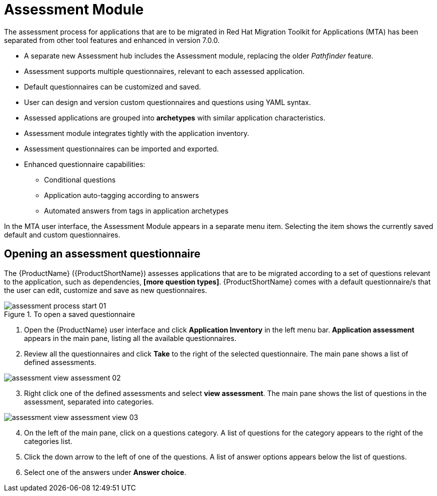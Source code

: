 // Module included in the following assemblies:
//
// * docs/web-console-guide/master.adoc
// * topics/mta-assessment-module.adoc

:_content-type: REFERENCE
[id="mta-assessment-module_{context}"]
= Assessment Module

The assessment process for applications that are to be migrated in Red Hat Migration Toolkit for Applications (MTA) has been separated from other tool features and enhanced in version 7.0.0.

* A separate new Assessment hub includes the Assessment module, replacing the older _Pathfinder_ feature.
* Assessment supports multiple questionnaires, relevant to each assessed application.
* Default questionnaires can be customized and saved.
* User can design and version custom questionnaires and questions using YAML syntax.
* Assessed applications are grouped into *archetypes* with similar application characteristics.
* Assessment module integrates tightly with the application inventory.
* Assessment questionnaires can be imported and exported.
* Enhanced questionnaire capabilities:
** Conditional questions
** Application auto-tagging according to answers
** Automated answers from tags in application archetypes

In the MTA user interface, the Assessment Module appears in a separate menu item. Selecting the item shows the currently saved default and custom questionnaires.

:_content-type: PROCEDURE
[id="mta-assessment-start-questionnaire_{context}"]
== Opening an assessment questionnaire

The {ProductName} ({ProductShortName}) assesses applications that are to be migrated according to a set of questions relevant to the application, such as dependencies, *[more question types]*. {ProductShortName} comes with a default questionnaire/s that the user can edit, customize and save as new questionnaires.

.To open a saved questionnaire

// Get updated image for MTA
image::assessment-process-start-01.png[]

. Open the {ProductName} user interface and click *Application Inventory* in the left menu bar. *Application assessment* appears in the main pane, listing all the available questionnaires. 
. Review all the questionnaires and click *Take* to the right of the selected questionnaire. The main pane shows a list of defined assessments.

// Get updated image for MTA
image::assessment-view-assessment-02.png[]

[start=3]
. Right click one of the defined assessments and select *view assessment*. The main pane shows the list of questions in the assessment, separated into categories.

// Get updated image for MTA
image::assessment-view-assessment-view-03.png[]

[start=4]
. On the left of the main pane, click on a questions category. A list of questions for the category appears to the right of the categories list.
. Click the down arrow to the left of one of the questions. A list of answer options appears below the list of questions.
. Select one of the answers under *Answer choice*.


